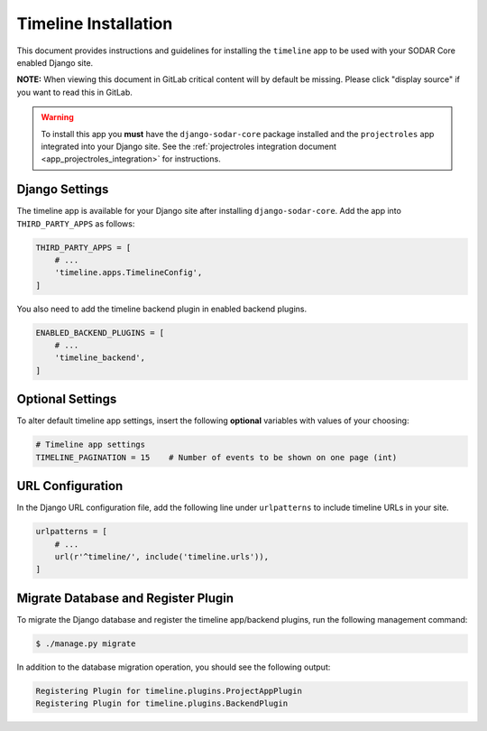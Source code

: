 .. _app_timeline_install:


Timeline Installation
^^^^^^^^^^^^^^^^^^^^^

This document provides instructions and guidelines for installing the
``timeline`` app to be used with your SODAR Core enabled Django site.

**NOTE:** When viewing this document in GitLab critical content will by default
be missing. Please click "display source" if you want to read this in GitLab.

.. warning::

    To install this app you **must** have the ``django-sodar-core`` package
    installed and the ``projectroles`` app integrated into your Django site.
    See the :ref:`projectroles integration document <app_projectroles_integration>`
    for instructions.


Django Settings
===============

The timeline app is available for your Django site after installing
``django-sodar-core``. Add the app into ``THIRD_PARTY_APPS`` as
follows:

.. code-block:: python

    THIRD_PARTY_APPS = [
        # ...
        'timeline.apps.TimelineConfig',
    ]

You also need to add the timeline backend plugin in enabled backend plugins.

.. code-block:: python

    ENABLED_BACKEND_PLUGINS = [
        # ...
        'timeline_backend',
    ]


Optional Settings
=================

To alter default timeline app settings, insert the following **optional**
variables with values of your choosing:

.. code-block:: python

    # Timeline app settings
    TIMELINE_PAGINATION = 15    # Number of events to be shown on one page (int)


URL Configuration
=================

In the Django URL configuration file, add the following line under
``urlpatterns`` to include timeline URLs in your site.

.. code-block:: python

    urlpatterns = [
        # ...
        url(r'^timeline/', include('timeline.urls')),
    ]


Migrate Database and Register Plugin
====================================

To migrate the Django database and register the timeline app/backend plugins,
run the following management command:

.. code-block:: console

    $ ./manage.py migrate

In addition to the database migration operation, you should see the following
output:

.. code-block:: console

    Registering Plugin for timeline.plugins.ProjectAppPlugin
    Registering Plugin for timeline.plugins.BackendPlugin

